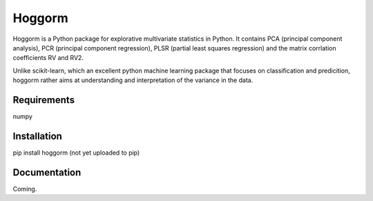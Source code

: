Hoggorm
=======
Hoggorm is a Python package for explorative multivariate statistics in Python. It contains PCA (principal component analysis), PCR (principal component regression), PLSR (partial least squares regression) and the matrix corrlation coefficients RV and RV2.

Unlike scikit-learn, which an excellent python machine learning package that focuses on classification and predicition, hoggorm rather aims at understanding and interpretation of the variance in the data. 


Requirements
------------
numpy


Installation
------------
pip install hoggorm (not yet uploaded to pip)


Documentation
-------------
Coming.
